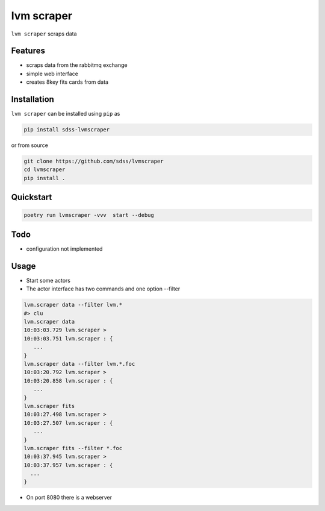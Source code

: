 
lvm scraper
==========================================

|py| |pypi| |Build Status| |docs| |Coverage Status|

``lvm scraper`` scraps data

Features
--------
- scraps data from the rabbitmq exchange
- simple web interface
- creates 8key fits cards from data

Installation
------------

``lvm scraper`` can be installed using ``pip`` as

.. code-block:: console

    pip install sdss-lvmscraper

or from source

.. code-block:: console

    git clone https://github.com/sdss/lvmscraper
    cd lvmscraper
    pip install .

Quickstart
----------

.. code-block:: console

    poetry run lvmscraper -vvv  start --debug
    
Todo
----

* configuration not implemented

Usage
-----

* Start some actors
* The actor interface has two commands and one option --filter

.. code-block:: console

    lvm.scraper data --filter lvm.*
    #> clu
    lvm.scraper data
    10:03:03.729 lvm.scraper >
    10:03:03.751 lvm.scraper : {
       ...
    }
    lvm.scraper data --filter lvm.*.foc
    10:03:20.792 lvm.scraper >
    10:03:20.858 lvm.scraper : {
       ...
    }
    lvm.scraper fits
    10:03:27.498 lvm.scraper >
    10:03:27.507 lvm.scraper : {
       ...
    }
    lvm.scraper fits --filter *.foc
    10:03:37.945 lvm.scraper >
    10:03:37.957 lvm.scraper : {
      ...
    }
* On port 8080 there is a webserver    



.. |Build Status| image:: https://img.shields.io/github/workflow/status/sdss/lvmscraper/Test
    :alt: Build Status
    :target: https://github.com/sdss/lvmscraper/actions

.. |Coverage Status| image:: https://codecov.io/gh/sdss/lvmscraper/branch/master/graph/badge.svg?token=i5SpR0OjLe
    :alt: Coverage Status
    :target: https://codecov.io/gh/sdss/lvmscraper

.. |py| image:: https://img.shields.io/badge/python-3.7%20|%203.8%20|%203.9-blue
    :alt: Python Versions
    :target: https://docs.python.org/3/

.. |docs| image:: https://readthedocs.org/projects/docs/badge/?version=latest
    :alt: Documentation Status
    :target: https://lvmscraper.readthedocs.io/en/latest/?badge=latest

.. |pypi| image:: https://badge.fury.io/py/sdss-lvmscraper.svg
    :alt: PyPI version
    :target: https://badge.fury.io/py/sdss-lvmscraper

.. |black| image:: https://img.shields.io/badge/code%20style-black-000000.svg
    :target: https://github.com/psf/black
